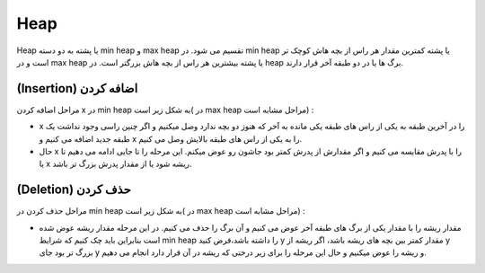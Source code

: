 Heap
============
Heap یا پشته به دو دسته min heap و max heap تقسیم می شود.
در min heap یا پشته کمترین مقدار هر راس از بچه هاش کوچک تر است و در max heap یا پشته بیشترین هر راس از بچه هاش بزرگتر است.
در heap برگ ها یا در دو طبقه آخر قرار دارند.

(Insertion) اضافه کردن
----------------------
مراحل اضافه کردن x در min heap به شکل زیر است( در max heap مراحل مشابه است)  :

- x را در آخرین طبقه به یکی از راس های طبقه یکی مانده به آخر که هنوز دو بچه ندارد وصل میکنیم و اگر چنین راسی وجود نداشت یک طبقه جدید اضافه می کنیم و x را به یکی از راس های طبقه بالایش وصل می کنیم.
- حال x را با پدرش مقایسه می کنیم و اگر مقدارش از پدرش کمتر بود جاشون رو عوض میکنم. این مرحله را تا جایی ادامه می دهیم تا یا x ریشه شود یا از مقدار پدرش بزرگ تر باشد.

(Deletion) حذف کردن
-------------------
مراحل حذف کردن در min heap به شکل زیر است( در max heap مراحل مشابه است) :

- مقدار ریشه را با مقدار یکی از برگ های طبقه آخر عوض می کنیم و آن برگ را حذف می کنیم. در این مرحله مقدار ریشه عوض شده است بنابراین باید چک کنیم که شرایط min heap را داشته باشد،فرض کنید y مقدار کمتر بین بچه های ریشه باشد، اگر ریشه از y بزرگ تر بود جای y و ریشه را عوض میکنیم و حال این مرحله را برای زیر درختی که ریشه در آن قرار دارد انجام می دهیم.
